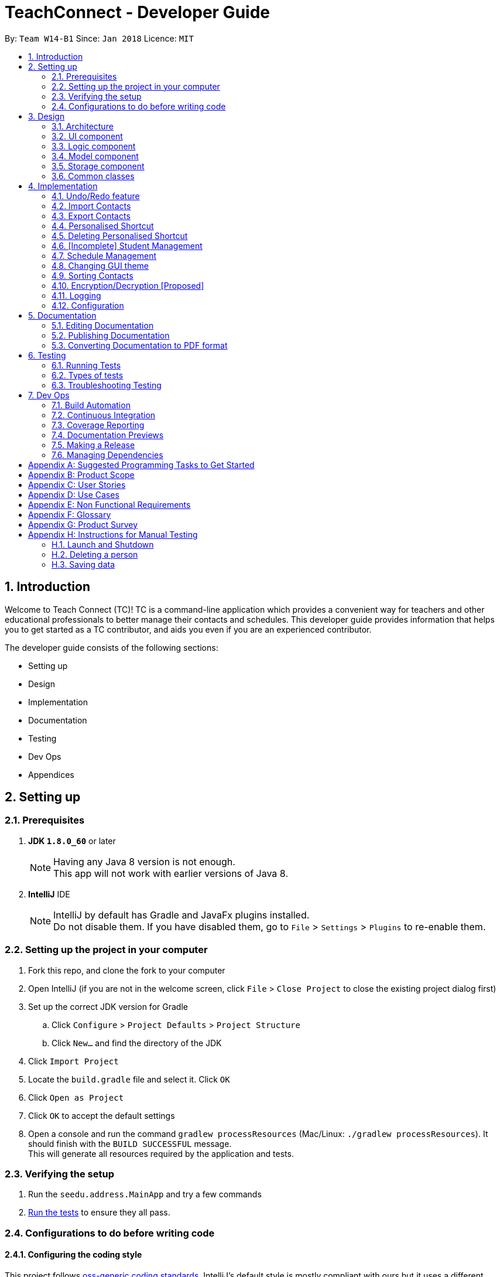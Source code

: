 = TeachConnect - Developer Guide
:toc:
:toc-title:
:toc-placement: preamble
:sectnums:
:imagesDir: images
:stylesDir: stylesheets
:xrefstyle: full
ifdef::env-github[]
:tip-caption: :bulb:
:note-caption: :information_source:
endif::[]

:repoURL: https://github.com/CS2103JAN2018-W14-B1/main/tree/master


By: `Team W14-B1`      Since: `Jan 2018`      Licence: `MIT`

== Introduction
Welcome to Teach Connect (TC)! TC is a command-line application which provides a convenient way for teachers and other educational professionals to better manage their contacts and schedules. This developer guide provides information that helps you to get started as a TC contributor, and aids you even if you are an experienced contributor.

The developer guide consists of the following sections:

* Setting up
* Design
* Implementation
* Documentation
* Testing
* Dev Ops
* Appendices

== Setting up

=== Prerequisites

. *JDK `1.8.0_60`* or later
+
[NOTE]
Having any Java 8 version is not enough. +
This app will not work with earlier versions of Java 8.
+

. *IntelliJ* IDE
+
[NOTE]
IntelliJ by default has Gradle and JavaFx plugins installed. +
Do not disable them. If you have disabled them, go to `File` > `Settings` > `Plugins` to re-enable them.


=== Setting up the project in your computer

. Fork this repo, and clone the fork to your computer
. Open IntelliJ (if you are not in the welcome screen, click `File` > `Close Project` to close the existing project dialog first)
. Set up the correct JDK version for Gradle
.. Click `Configure` > `Project Defaults` > `Project Structure`
.. Click `New...` and find the directory of the JDK
. Click `Import Project`
. Locate the `build.gradle` file and select it. Click `OK`
. Click `Open as Project`
. Click `OK` to accept the default settings
. Open a console and run the command `gradlew processResources` (Mac/Linux: `./gradlew processResources`). It should finish with the `BUILD SUCCESSFUL` message. +
This will generate all resources required by the application and tests.

=== Verifying the setup

. Run the `seedu.address.MainApp` and try a few commands
. <<Testing,Run the tests>> to ensure they all pass.

=== Configurations to do before writing code

==== Configuring the coding style

This project follows https://github.com/oss-generic/process/blob/master/docs/CodingStandards.adoc[oss-generic coding standards]. IntelliJ's default style is mostly compliant with ours but it uses a different import order from ours. To rectify,

. Go to `File` > `Settings...` (Windows/Linux), or `IntelliJ IDEA` > `Preferences...` (macOS)
. Select `Editor` > `Code Style` > `Java`
. Click on the `Imports` tab to set the order

* For `Class count to use import with '\*'` and `Names count to use static import with '*'`: Set to `999` to prevent IntelliJ from contracting the import statements
* For `Import Layout`: The order is `import static all other imports`, `import java.\*`, `import javax.*`, `import org.\*`, `import com.*`, `import all other imports`. Add a `<blank line>` between each `import`

Optionally, you can follow the <<UsingCheckstyle#, UsingCheckstyle.adoc>> document to configure Intellij to check style-compliance as you write code.

==== Setting up CI

Set up Travis to perform Continuous Integration (CI) for your fork. See <<UsingTravis#, UsingTravis.adoc>> to learn how to set it up.

After setting up Travis, you can optionally set up coverage reporting for your team fork (see <<UsingCoveralls#, UsingCoveralls.adoc>>).

[NOTE]
Coverage reporting could be useful for a team repository that hosts the final version but it is not that useful for your personal fork.

Optionally, you can set up AppVeyor as a second CI (see <<UsingAppVeyor#, UsingAppVeyor.adoc>>).

[NOTE]
Having both Travis and AppVeyor ensures your App works on both Unix-based platforms and Windows-based platforms (Travis is Unix-based and AppVeyor is Windows-based)

==== Getting started with coding

When you are ready to start coding,

1. Get some sense of the overall design by reading <<Design-Architecture>>.
2. Take a look at <<GetStartedProgramming>>.

== Design

This section discusses the design of TeachConnect's major components.

[[Design-Architecture]]
=== Architecture

image::Architecture.png[width="600"]
    Figure 1: Architecture Diagram

`Figure 1` given above explains the high-level design of the App. Given below is a quick overview of each component.

[TIP]
The `.pptx` files used to create diagrams in this document can be found in the link:{repoURL}/docs/diagrams/[diagrams] folder. To update a diagram, modify the diagram in the pptx file, select the objects of the diagram, and choose `Save as picture`.

`Main` has only one class called link:{repoURL}/src/main/java/seedu/address/MainApp.java[`MainApp`]. It is responsible for,

* At app launch: Initializes the components in the correct sequence, and connects them up with each other.
* At shut down: Shuts down the components and invokes cleanup method where necessary.

<<Design-Commons,*`Commons`*>> represents a collection of classes used by multiple other components. Two of those classes play important roles at the architecture level.

* `EventsCenter` : This class (written using https://github.com/google/guava/wiki/EventBusExplained[Google's Event Bus library]) is used by components to communicate with other components using events (i.e. a form of _Event Driven_ design)
* `LogsCenter` : Used by many classes to write log messages to the App's log file.

The rest of the App consists of four components.

* <<Design-Ui,*`UI`*>>: The UI of the App.
* <<Design-Logic,*`Logic`*>>: The command executor.
* <<Design-Model,*`Model`*>>: Holds the data of the App in-memory.
* <<Design-Storage,*`Storage`*>>: Reads data from, and writes data to, the hard disk.

Each of the four components

* Defines its _API_ in an `interface` with the same name as the Component.
* Exposes its functionality using a `{Component Name}Manager` class.

For example, the `Logic` component (refer to `Figure 2`) defines it's API in the `Logic.java` interface and exposes its functionality using the `LogicManager.java` class.


image::LogicClassDiagram.png[width="800"]
    Figure 2: Class Diagram of the Logic Component

[discrete]
==== Events-Driven nature of the design

`Figure 3` shows how the components interact for the scenario where the user issues the command `delete 1`.


image::SDforDeletePerson.png[width="800"]
    Figure 3: Component interactions for `delete 1` command (part 1)

[NOTE]
Note how the `Model` simply raises a `AddressBookChangedEvent` when the TeachConnect data are changed, instead of asking the `Storage` to save the updates to the hard disk.

`Figure 4` shows how the `EventsCenter` reacts to that event, which eventually results in the updates being saved to the hard disk and the status bar of the UI being updated to reflect the 'Last Updated' time.

image::SDforDeletePersonEventHandling.png[width="800"]
    Figure 4: Component interactions for `delete 1` command (part 2)

[NOTE]
Note how the event is propagated through the `EventsCenter` to the `Storage` and `UI` without `Model` having to be coupled to either of them. This is an example of how this Event Driven approach helps us reduce direct coupling between components.

The sections below give more details of each component.

[[Design-Ui]]
=== UI component
The structure of the UI component is shown in `Figure 5`.

image::UiClassDiagram.png[width="800"]
    Figure 5: Structure of the UI Component

*API* : link:{repoURL}/src/main/java/seedu/address/ui/Ui.java[`Ui.java`]

The UI consists of a `MainWindow` that is made up of parts e.g.`CommandBox`, `ResultDisplay`, `PersonListPanel`, `StatusBarFooter`, `BrowserPanel` etc. All these, including the `MainWindow`, inherit from the abstract `UiPart` class.

The `UI` component uses JavaFx UI framework. The layout of these UI parts are defined in matching `.fxml` files that are in the `src/main/resources/view` folder. For example, the layout of the link:{repoURL}/src/main/java/seedu/address/ui/MainWindow.java[`MainWindow`] is specified in link:{repoURL}/src/main/resources/view/MainWindow.fxml[`MainWindow.fxml`]

The `UI` component,

* Executes user commands using the `Logic` component.
* Binds itself to some data in the `Model` so that the UI can auto-update when data in the `Model` change.
* Responds to events raised from various parts of the App and updates the UI accordingly.

[[Design-Logic]]
=== Logic component
The structure of the logic component is shown in `Figure 6`. `Figure 7` shows finer details concerning `XYZCommand` and `Command` in `Figure 6`.

[[fig-LogicClassDiagram]]
image::LogicClassDiagram.png[width="800"]
    Figure 6: Structure of the Logic Component


image::LogicCommandClassDiagram.png[width="800"]
    Figure 7: Structure of Commands in the Logic Component

*API* :
link:{repoURL}/src/main/java/seedu/address/logic/Logic.java[`Logic.java`]

.  `Logic` uses the `AddressBookParser` class to parse the user command.
.  This results in a `Command` object which is executed by the `LogicManager`.
.  The command execution can affect the `Model` (e.g. adding a person) and/or raise events.
.  The result of the command execution is encapsulated as a `CommandResult` object which is passed back to the `Ui`.

`Figure 8` is the Sequence Diagram for interactions within the `Logic` component for the `execute("delete 1")` API call.

image::DeletePersonSdForLogic.png[width="800"]
    Figure 8: Interactions Inside the Logic Component for the `delete 1` Command

[[Design-Model]]
=== Model component
The structure of the Model component is shown in `Figure 9`.

image::ModelClassDiagram.png[width="800"]
    Figure 9: Structure of the Model Component

*API* : link:{repoURL}/src/main/java/seedu/address/model/Model.java[`Model.java`]

The `Model`,

* stores a `UserPref` object that represents the user's preferences.
* stores TeachConnect data.
* exposes an unmodifiable `ObservableList<Person>` that can be 'observed' e.g. the UI can be bound to this list so that the UI automatically updates when the data in the list change.
* does not depend on any of the other three components.

[[Design-Storage]]
=== Storage component
The structure of the Storage component is shown in `Figure 10`.

image::StorageClassDiagram.png[width="800"]
    Figure 10: Structure of the Storage Component

*API* : link:{repoURL}/src/main/java/seedu/address/storage/Storage.java[`Storage.java`]

The `Storage` component,

* can save `UserPref` objects in json format and read it back.
* can save TeachConnect data in xml format and read it back.

[[Design-Commons]]
=== Common classes

Classes used by multiple components are in the `seedu.addressbook.commons` package.

== Implementation

This section describes some noteworthy details on how certain features are implemented.

// tag::undoredo[]
=== Undo/Redo feature
==== Current Implementation

The undo/redo mechanism is facilitated by an `UndoRedoStack`, which resides inside `LogicManager`. It supports undoing and redoing of commands that modifies the state of TeachConnect (e.g. `add`, `edit`). Such commands will inherit from `UndoableCommand`.

`UndoRedoStack` only deals with `UndoableCommands`. Commands that cannot be undone will inherit from `Command` instead. `Figure 11` shows the inheritance diagram for commands:

image::LogicCommandClassDiagram.png[width="800"]
    Figure 11: Logic Command Class Diagram

As you can see from `Figure 11`, `UndoableCommand` adds an extra layer between the abstract `Command` class and concrete commands that can be undone, such as the `DeleteCommand`. Note that extra tasks need to be done when executing a command in an _undoable_ way, such as saving the state of TeachConnect before execution. `UndoableCommand` contains the high-level algorithm for those extra tasks while the child classes implements the details of how to execute the specific command. Note that this technique of putting the high-level algorithm in the parent class and lower-level steps of the algorithm in child classes is also known as the https://www.tutorialspoint.com/design_pattern/template_pattern.htm[template pattern].

Commands that are not undoable are implemented this way:
[source,java]
----
public class ListCommand extends Command {
    @Override
    public CommandResult execute() {
        // ... list logic ...
    }
}
----

With the extra layer, the commands that are undoable are implemented this way:
[source,java]
----
public abstract class UndoableCommand extends Command {
    @Override
    public CommandResult execute() {
        // ... undo logic ...

        executeUndoableCommand();
    }
}

public class DeleteCommand extends UndoableCommand {
    @Override
    public CommandResult executeUndoableCommand() {
        // ... delete logic ...
    }
}
----

Suppose that the user has just launched the application. The `UndoRedoStack` will be empty at the beginning.

The user executes a new `UndoableCommand`, `delete 5`, to delete the 5th person in TeachConnect. The current state of TeachConnect is saved before the `delete 5` command executes. The `delete 5` command will then be pushed onto the `undoStack` (the current state is saved together with the command).

image::UndoRedoStartingStackDiagram.png[width="800"]
    Figure 12: Undo Redo Starting Stack Diagram

As the user continues to use the program, more commands are added into the `undoStack`. For example, the user may execute `add n/David ...` to add a new person.

image::UndoRedoNewCommand1StackDiagram.png[width="800"]
    Figure 13: Undo Redo New Command Stack Diagram

[NOTE]
If a command fails its execution, it will not be pushed to the `UndoRedoStack` at all.

The user now decides that adding the person was a mistake, and decides to undo that action using `undo`.

We will pop the most recent command out of the `undoStack` and push it back to the `redoStack`. We will restore TeachConnect to the state before the `add` command executed.

image::UndoRedoExecuteUndoStackDiagram.png[width="800"]
    Figure 14: Undo Redo Execute Undo Stack Diagram

[NOTE]
If the `undoStack` is empty, then there are no other commands left to be undone, and an `Exception` will be thrown when popping the `undoStack`.

The following sequence diagram shows how the undo operation works:

image::UndoRedoSequenceDiagram.png[width="800"]
    Figure 15: Undo Redo Sequence Diagram

The redo does the exact opposite (pops from `redoStack`, push to `undoStack`, and restores TeachConnect to the state after the command is executed).

[NOTE]
If the `redoStack` is empty, then there are no other commands left to be redone, and an `Exception` will be thrown when popping the `redoStack`.

The user now decides to execute a new command, `clear`. As before, `clear` will be pushed into the `undoStack`. This time the `redoStack` is no longer empty. It will be purged as it no longer make sense to redo the `add n/David` command (this is the behavior that most modern desktop applications follow).

image::UndoRedoNewCommand2StackDiagram.png[width="800"]
    Figure 16: Undo Redo New Command 2 Stack Diagram

Commands that are not undoable are not added into the `undoStack`. For example, `list`, which inherits from `Command` rather than `UndoableCommand`, will not be added after execution:

image::UndoRedoNewCommand3StackDiagram.png[width="800"]
    Figure 17: Undo Redo New Command 3 Stack Diagram

The following activity diagram summarize what happens inside the `UndoRedoStack` when a user executes a new command:

image::UndoRedoActivityDiagram.png[width="650"]
    Figure 18: Undo Redo Activity Diagram

==== Design Considerations

===== Aspect: Implementation of `UndoableCommand`

* **Alternative 1 (current choice):** Add a new abstract method `executeUndoableCommand()`
** Pros: We will not lose any undone/redone functionality as it is now part of the default behaviour. Classes that deal with `Command` do not have to know that `executeUndoableCommand()` exist.
** Cons: Hard for new developers to understand the template pattern.
* **Alternative 2:** Just override `execute()`
** Pros: Does not involve the template pattern, easier for new developers to understand.
** Cons: Classes that inherit from `UndoableCommand` must remember to call `super.execute()`, or lose the ability to undo/redo.

===== Aspect: How undo & redo executes

* **Alternative 1 (current choice):** Saves the entire address book.
** Pros: Easy to implement.
** Cons: May have performance issues in terms of memory usage.
* **Alternative 2:** Individual command knows how to undo/redo by itself.
** Pros: Will use less memory (e.g. for `delete`, just save the person being deleted).
** Cons: We must ensure that the implementation of each individual command are correct.


===== Aspect: Type of commands that can be undone/redone

* **Alternative 1 (current choice):** Only include commands that modifies TeachConnect (`add`, `clear`, `edit`).
** Pros: We only revert changes that are hard to change back (the view can easily be re-modified as no data are * lost).
** Cons: User might think that undo also applies when the list is modified (undoing filtering for example), * only to realize that it does not do that, after executing `undo`.
* **Alternative 2:** Include all commands.
** Pros: Might be more intuitive for the user.
** Cons: User have no way of skipping such commands if he or she just want to reset the state of the address * book and not the view.
**Additional Info:** See our discussion  https://github.com/se-edu/addressbook-level4/issues/390#issuecomment-298936672[here].


===== Aspect: Data structure to support the undo/redo commands

* **Alternative 1 (current choice):** Use separate stack for undo and redo
** Pros: Easy to understand for new Computer Science student undergraduates to understand, who are likely to be * the new incoming developers of our project.
** Cons: Logic is duplicated twice. For example, when a new command is executed, we must remember to update * both `HistoryManager` and `UndoRedoStack`.
* **Alternative 2:** Use `HistoryManager` for undo/redo
** Pros: We do not need to maintain a separate stack, and just reuse what is already in the codebase.
** Cons: Requires dealing with commands that have already been undone: We must remember to skip these commands. Violates Single Responsibility Principle and Separation of Concerns as `HistoryManager` now needs to do two * different things.
// end::undoredo[]

// tag::import[]
=== Import Contacts
==== Current Implementation
The ImportCommand uses `XmlAddressBookStorage` to generate a temporary `AddressBook` object from a given path. It takes in a String value path. The command then adds the contacts or the classes found in the temporary `AddressBook` object into the model. Below is the rough idea of the constructor for the class:
[source,java]
public ImportCommand(String importPath) {
        requireNonNull(importPath);
        this.filePath = importPath;
        addressBookStorage = new XmlAddressBookStorage(filePath);
}

image::ImportCommandFlowChart.png[align="center"]
    Figure 19: Import command flow chart

Import command extends `Undoable Command` and hence Undo can be called on it. It also initially checks if the given file path is valid and if so initialises the contacts from there, creates a `Person` object and adds it to the current `TeachConnect` with the help of `model`.For importing classes `Class` objects are first created and `students` related to the classes are stored before being added to the model. The code can be found below.
[source, java]
----
public CommandResult executeUndoableCommand() throws CommandException {
     peopleToBeImported(people);
     studentToBeImported(students);
     classesToBeImported(students, classes);

     return new CommandResult(MESSAGE_SUCCESS);
}
----

==== Design Considerations
===== Aspects : Implementation Import Command

* **Alternative 1 (current choice):** Only import from an `XML` file.
** Pros: Goes well with the idea of TeachConnect. Easier to implement and also clear distinction of the file that needs to be imported by the user with the help of the .XML extension.
** Cons: User might want to import from Excel only to realise this isn't possible.
* **Alternative 2:** Include import from an `Excel` file too.
** Pros: Might be more intuitive for the user and might come in handy.
** Cons: Will not really help the user distinguish the exact file to be imported. Care has to be taken so that the input by the user follows a certain format to parse the content properly.
// end::import[]

// tag::export[]
=== Export Contacts
==== Current Implementation

The `ExportCommand` uses `XmlAddressBookStorage` class to generate a xml file based on a given range/index/tag and save it to the location specified with the chosen file name. It takes in String `name` String `range` Tag `tag` String `path` String `type`.It is also possible to export classes with String `path` String `name` String `type` as parameters. The tag is not compulsory and can be excluded or included depending on the user. Below is the basic idea of the constructor for the class:

[source,java]
----
ExportCommand(String range, Tag tag, String path, String nameOfExportFile, String type) {
        this.range = range;
        this.path = path;
        thispublic.tag = tag;
        this.nameOfExportFile = nameOfExportFile;
        this.type = type;

        teachConnectBook = new AddressBook();
}
----

image::ExportCommandDiagram.png[align="center"]
    Figure 20: Export command flow chart

The method `handleRange()` splits the range using a separator "," and returns a `String` array with the upper bound and lower bound as values. In some cases it also returns the String `all` or the single integer `index` that has to be exported. Based on the type it also exports to an excel format (CSV file) or XML format (XML file).

Below is an extract of the method `handleRange()`:

[source,java]
----
public String[] handleRange() throws IOException {
        String[] rangeStringArray = this.range.split(",");
        if (rangeStringArray.length > 2) {
            throw new IOException();
        }
        return rangeStringArray;
}
----

Choosing to export classes follows a different pattern. It exports all the classes and the students related to those classes.

Any range with more than 2 values in the String array returns an IO Exception. There are 4 individual cases when exporting contacts and multiple combinations of these:

* All (Without a tag)
** if the word `all` is present in the user input, we will just export all the contacts from the last shown list.
* All (With a Tag)
** if the word `all` is present along with a tag specified in the user input, we will just export all the contacts with that particular tag from the last shown list
* Specific index (e.g. 1, 2, 3)
** if the user input contains a specific index, we will add that index (one-based) to the `teachConnectBook`.
* Range of indexes (e.g. 1,5)
** if the user input contains a range which is identified by the `,` character, we will add that range of index (one-based) to the `teachConnectBook` including the lower range but excluding the upper bound.
* Range of indexes (with a tag)
** if the user input contains a range which is identified by the `,` character along with the tag, we will add that range of index (one-based) to the `teachConnectBook` if that contact contains that particular tag including the lower range but excluding the upper bound.

The final step is to create the xml/excel file from the `teachConnectBook`. This is done with the help of the method `tryStorage()`.

Depending on the type of export it can also be exported to an excel format with the help of Arraylists called `exportAdditionPeople`, `exportAdditionClasses`, `exportAdditionStudents`.


==== Design Considerations
===== Aspects : Implementation Export Command
* **Alternative 1:** Only export to an `XML` file.
** Pros: Easier implementation and very helpful for the import command as import can only be done from an XML file.
** Cons: The exported file might not be very user friendly to read in the xml file format and hence later referencing to the file after exporting can be a nightmare.
* **Alternative 2 (current choice):** Include export to an `Excel` file too.
** Pros: Might be more intuitive for the user and might come in handy especially when the user wants to print it later or read the contents in a user friendly format.
** Cons: Complex implementation there by giving rise to more boundary cases to consider.

// end::export[]

// tag::shortcut[]
=== Personalised Shortcut
==== Current Implementation

The personalised shortcut uses a `ShortcutDouble` to hold the shortcut word and the command word. There is a `UniqueShortcutDoublesList` to which these `ShortcutDoubles` are added. The comparator in the `ShortcutDouble` accounts to check for any duplicates in the `UniqueShortcutDoublesList`. This list is then added to the `addressbook.xml` so as to load the shortcuts on initialisation. Below is a short code snippet of the constructor of the ShortcutDouble:

[source,java]
----
public ShortcutDoubles(String shortcutWord, String commandWord) {
        this.shortcutWord = shortcutWord;
        this.commandWord = commandWord;
}
----

This ShortcutDouble is called using the `ShortcutCommand`. Below is the constructor to the ShortcutCommand:
[source,java]
----
public ShortcutCommand(String commandWord, String shortcutWord) {
        this.shortcutWord = shortcutWord;
        this.commandWord = commandWord;
}
----

Shortcut command extends `UndoableCommand` and hence is undoable. It initially calls a filtered commandsList to which a new `ShortcutDouble` is added if it passes all validity checks.

There is a check to find if the command is already present and the method used for this is called `checkIfCommandPresent()`.By default it returns false.

You can also choose to list all the shortcuts created until now. This displays the `UniqueShortcutDoublesList` instead of the contacts in the list panel. A high level sequence diagram is given below :

image::ListShortcutsHighLevelSequenceDiagrams.png[width="600"]
    Figure 21: List Shortcut High Level Sequence Diagram


As of now the conditions to take note of are:
* Shortcut can be only one word.
* The command word should already exist.
* New commands are to be added in the `commandsPresent` String array of `ShortcutCommand` class.

==== Design Considerations
===== Aspects : Implementation Shortcut Command
* **Alternative 1:** Restricting the number of aliases of a command word.
** Pros: Allows for setting up a shortcut word there by increasing the usability of the app.
** Cons: Wouldn't help much if the user keeps forgetting the shortcut word too because if there is only one shortcut alias and the user might forget it.
* **Alternative 2 (current choice):** Allowing multiple number of shortcut words for a single command word
** Pros: User can create multiple aliases there by giving the user more personalisation and the flexibility of forgetting the words as he can create more of them.
** Cons: Need to consider several cases for duplicate shortcuts and maintain a dynamic list without forgetting the shortcuts when the app is closed without hardcoding the shortcut word into each command.
// end::shortcut[]

// tag::deleteshortcut[]
=== Deleting Personalised Shortcut
==== Current Implementation

The ShortcutDouble can be deleted using the `DeleteShortcutCommand`. The sequence diagram is below :

image::DeleteShortcutSequenceDiagram.png[width="600"]
    Figure 22: Delete Shortcut Sequence Diagram

The `ShortcutDouble` is deleted from the `UniqueShortcutDoublesList`. It throws a `CommandShortcutNotFoundException` in case the shortcut is not found. Below is the constructor to the DeleteShortcutCommand:
[source,java]
----
public DeleteShortcutCommand(String commandWord, String shortcutWord) {
        this.commandWord = commandWord;
        this.shortcutWord = shortcutWord;
        commandShortcut = new ShortcutDoubles(shortcutWord, commandWord);
}
----

DeleteShortcut command extends `UndoableCommand` and hence is undoable. It calls the method `deleteCommandShortcut()` in the model class to achieve its objective.

As of now the conditions to take note of are:
* DeleteShortcut can only delete a shortcut if the command is already present and the shortcut has been made previously.

==== Design Considerations
===== Aspects : Validity of the Delete Shortcut Command
* **Alternative 1:** Omit the delete shortcut command.
** Pros: Would require less implementation considering the fact that the shortcut has been added by the user.
** Cons: Would not give the user any room for mistake or change of mind as once added it would be not possible to delete it.
* **Alternative 2 (current choice):** Include the delete shortcut command.
** Pros: Will give the user the room to make mistake and change the shortcuts if needed. Would also help him in clearing the clutter of shortcuts which would have developed over time.
** Cons: Will have to take care of various edge cases when the shortcuts are not present and keep modifying the dynamic list. Several relevant exceptions have to be thrown and taken care of.
// end::deleteshortcut[]

// tag::studentmanagement[]
=== [Incomplete] Student Management
==== Current Implementation

The student manangement allows the user of TeachConnect to manage a particular type of contact, a student. The user is capable of interacting with the student contact just like with any other contact, for example: adding, editing, deleting and so on. In addition, users will be able to form classes to group students of the same class together. An overview of the Model Class after implementation is shown below:

image::EditedModelClassDiagram.png[align="center"]
    Figure 23: Model Class after implementation of Student

As shown above, `student` extends from `person`, giving `student` access to its constructor and getter methods for `name`, `phone`, `email`, `address` whereas only `student` will have access to `class`.

==== Design Considerations
===== Aspects : Implementation of student

* **Alternative 1 (current choice):** student extends person
** Pros: Allow students access to person methods while restricting person from accessing student methods.
** Cons: A separate UniqueStudentList is required to store the student contacts.
* **Alternative 2:** only use a tag to show its a student
** Pros: Simpler to implement and tags are visible to user
** Cons: Requires every operation to check the tags. Tags can be removed.
// end::studentmanagement[]

// tag::eventmanagement[]

=== Schedule Management
==== Current Implementation
There are two types of schedule: an `Appointment` or a `Task`. The model diagrams for `Appointment` and `Task` are shown in `Figure 24` and `Figure 25`.

image::AppointmentModelClassDiagram.png[align="center"]
    Figure 24: Appointment Class Diagram

image::TaskModelClassDiagram.png[align="center"]
    Figure 25: Task Class Diagram

`Appointment` has 4 variables:

* Title: Holds description for the appointment.
* Start Time: Holds the starting time of the appointment.
* End time: Holds the end time of the appointment.
* Person to meet: (optional) Holds the target in the appointment.

`Task` has 2 variables:

* Title: Holds description for the task.
* Time: Holds the time the task is expected to be finished.

Similar to `UniquePersonList` and `UniqueTagList`, `UniqueAppointmentList` and `UniqueTaskList` is linked to `AddressBook`. Request to change to the `AddressBook` model is signalled through `ModelManager`.

Every `Appointment` in the `UniqueAppointmentList` is also added to `CalendarFX` 's Calendar entry list to be rendered on the Calendar View in the GUI. When there is a change in the `UniqueAppointmentList`, an `AppointmentListChangedEvent` will be propagated through the `EventsCenter`. When it reaches the `UI` component, the result is re-syncing of `UniqueAppointmentList` and `CalendarFx` 's Calendar entry list and the Calendar View in the GUI will be updated. The code below shows how the re-syncing works within the `UI` component.
[source,java]
----
private void handleAppointmentListChangedEvent(AppointmentListChangedEvent event) {
        appointmentList = event.appointmentList;
        Platform.runLater(
                this::updateCalendar
        );
}
private void updateCalendar() {
        calendar.clear();
        ArrayList<Entry> entries = getEntries();
        for (Entry entry : entries) {
                calendar.addEntry(entry);
        }
}
----

==== Design Considerations
===== Aspects : Implementation of set appointment/task
* **Alternative 1 (current choice):** Users can set appointment/task with already elapsed starting time/deadline.
** Pros: With this implementation, TeachConnect can help the user keep track of past schedules which weren't added to the schedule list.
** Cons: This is not the most intuitive implementation and the application could accept error-prone date input from the user side.
* **Alternative 2:** Users can only set  appointment/task with the starting time/deadline in the future.
** Pros: This is the more intuitive approach and it can prevent the user from keying in "redundant" schedule.
** Cons: As TeachConnect fetches the current time from the user's system, if the user for some purposes sets the system's time to deviate from the world clock, some difficulties may arise when he/she wants to add new event.

// end::eventmanagement[]

// tag::theme[]

=== Changing GUI theme
==== Current Implementation
The current implementation of this command only involves `Logic`, `EventsCenter` and `UI` components of the application.

To illustrate how the change theme command works, `Figure 26` shows the sequence diagram for changing the theme to `dark` theme.

image::ChangeThemeSequenceDiagram.png[align="center"]
    Figure 26: Change Theme Command Sequence Diagram


==== Design Considerations
===== Aspects : Saving of user selected theme to `UserPrefs` or `Storage`

* **Alternative 1 (current choice):** Theme selected is not saved to storage or `UserPrefs`, thus when TeachConnect starts the default theme is always selected.
** Pros: This implementation is more simple and we don't need to interact with `Model`.
** Cons: If the users want to use a theme other than the default one, it will be very inconvenient for them as they will have to change the theme every time they start up TeachConnect.
* **Alternative 2:** Last selected theme by the users would be saved to storage or `UserPrefs`.
** Pros: Users experience can be enhanced as users can have the theme they like selected automatically each time they start up TeachConnect.
** Cons: The command implementation would be more complex as we need to interact with `Model` and `Storage` components too.

// end::theme[]
// tag::sort[]

=== Sorting Contacts
==== Current Implementation
This command sorts all the contacts in TeachConnect lexicographically.
The command calls upon a `sortByNameFilteredPersonList()` method in `Model`, which then calls upon the `sortList()` method in `UniqueContactList`. The `sortList()` method sorts the entire contact list using a comparator.
Below is the code snippet.

 public void sortList() {
        Comparator<Person> sortByName = new Comparator<Person>() {
            @Override
            public int compare (Person contact1, Person contact2)  {
                return contact1.getName().fullName.compareToIgnoreCase(contact2.getName().fullName);
            }
        };
        FXCollections.sort(combinedList, sortByName);
    }

==== Design Considerations
===== Aspects : Manually sort contacts or to have an automatic sort feature.

* **Alternative 1 (current choice):** Sorting of the contact list will be
** Pros: This implementation is simpler and more intuitive.
** Cons: Might be a slight hassle to have to key in the sort command everytime a new contact is added.
* **Alternative 2: ** Having an automatic sort feature.
** Pros: When new contacts are added, they are automatic sorted without the need to key in the command.
** Cons: The command implementation might be more complex and it would make the command redundant. Users also might not always want their contact list to be sorted.

// end::sort[]

// tag::encryption/decryption[]

=== Encryption/Decryption [Proposed]
==== Proposed Implementation
TeachConnect will also have a data encryption feature to keep the teacher's sensitive contact data safe from unauthorised persons.
To illustrate how the encrypt command works, `Figure 27` shows the sequence diagram when the command `encrypt pw/<password>` is entered.


image::EncryptionSequenceDiagram.png[align="center"]
Figure 27: Encrypt Command Sequence Diagram

The Decrypt command also follows the same flow, except that `DecryptEvent` is posted,`handleDecryptEvent` is called instead, and decryptUtil handles the decryption.

After encryption the result would be an encrypted `addressBook.xml` file, and after decryption the result is a decrypted and human-readable `addressBook.xml` file.


==== Design Considerations
===== Aspects : Location to save password

* **Alternative 1 (current choice):** Users remember their own passwords
** Pros: The password is also not stored locally within TeachConnect, hence it would be impossible to obtain the password from the application. No one else would have the password but the user, provided that he/she does not share it with any unauthorised persons.
** Cons: If the user forgets the password, then the file cannot be decrypted. Also, the user needs to find secure means to share this password with other authorised persons.
* **Alternative 2: ** Password saved within TeachConnect.
** Pros: Convenient, as user doesn't have to remember the password.
** Cons: The command implementation might be more complex. There is a risk of unauthorised persons breaking and reverse-engineering the password.

// end::encryption/decryption[]


=== Logging

We are using `java.util.logging` package for logging. The `LogsCenter` class is used to manage the logging levels and logging destinations.

* The logging level can be controlled using the `logLevel` setting in the configuration file (See <<Implementation-Configuration>>)
* The `Logger` for a class can be obtained using `LogsCenter.getLogger(Class)` which will log messages according to the specified logging level
* Currently log messages are output through: `Console` and to a `.log` file.

*Logging Levels*

* `SEVERE` : Critical problem detected which may possibly cause the termination of the application
* `WARNING` : Can continue, but with caution
* `INFO` : Information showing the noteworthy actions by the App
* `FINE` : Details that is not usually noteworthy but may be useful in debugging e.g. print the actual list instead of just its size

[[Implementation-Configuration]]

=== Configuration

Certain properties of the application can be controlled (e.g App name, logging level) through the configuration file (default: `config.json`).

== Documentation

We use asciidoc for writing documentation.

[NOTE]
We chose asciidoc over Markdown because asciidoc, although a bit more complex than Markdown, provides more flexibility in formatting.

=== Editing Documentation

See <<UsingGradle#rendering-asciidoc-files, UsingGradle.adoc>> to learn how to render `.adoc` files locally to preview the end result of your edits.
Alternatively, you can download the AsciiDoc plugin for IntelliJ, which allows you to preview the changes you have made to your `.adoc` files in real-time.

=== Publishing Documentation

See <<UsingTravis#deploying-github-pages, UsingTravis.adoc>> to learn how to deploy GitHub Pages using Travis.

=== Converting Documentation to PDF format

We use https://www.google.com/chrome/browser/desktop/[Google Chrome] for converting documentation to PDF format, as Chrome's PDF engine preserves hyperlinks used in webpages.

Here are the steps to convert the project documentation files to PDF format.

.  Follow the instructions in <<UsingGradle#rendering-asciidoc-files, UsingGradle.adoc>> to convert the AsciiDoc files in the `docs/` directory to HTML format.
.  Go to your generated HTML files in the `build/docs` folder, right click on them and select `Open with` -> `Google Chrome`.
.  Within Chrome, click on the `Print` option in Chrome's menu.
.  Set the destination to `Save as PDF`, then click `Save` to save a copy of the file in PDF format. For best results, use the settings indicated in `Figure 27` below.

image::chrome_save_as_pdf.png[width="300"]
    Figure 27: Saving Document as pdf settings

[[Testing]]
== Testing

=== Running Tests

There are three ways to run tests.

[TIP]
The most reliable way to run tests is the 3rd one. The first two methods might fail some GUI tests due to platform/resolution-specific idiosyncrasies.

*Method 1: Using IntelliJ JUnit test runner*

* To run all tests, right-click on the `src/test/java` folder and choose `Run 'All Tests'`
* To run a subset of tests, you can right-click on a test package, test class, or a test and choose `Run 'ABC'`

*Method 2: Using Gradle*

* Open a console and run the command `gradlew clean allTests` (Mac/Linux: `./gradlew clean allTests`)

[NOTE]
See <<UsingGradle#, UsingGradle.adoc>> for more info on how to run tests using Gradle.

*Method 3: Using Gradle (headless)*

Thanks to the https://github.com/TestFX/TestFX[TestFX] library we use, our GUI tests can be run in the _headless_ mode. In the headless mode, GUI tests do not show up on the screen. That means the developer can do other things on the Computer while the tests are running.

To run tests in headless mode, open a console and run the command `gradlew clean headless allTests` (Mac/Linux: `./gradlew clean headless allTests`)

=== Types of tests

We have two types of tests:

.  *GUI Tests* - These are tests involving the GUI. They include,
.. _System Tests_ that test the entire App by simulating user actions on the GUI. These are in the `systemtests` package.
.. _Unit tests_ that test the individual components. These are in `seedu.address.ui` package.
.  *Non-GUI Tests* - These are tests not involving the GUI. They include,
..  _Unit tests_ targeting the lowest level methods/classes. +
e.g. `seedu.address.commons.StringUtilTest`
..  _Integration tests_ that are checking the integration of multiple code units (those code units are assumed to be working). +
e.g. `seedu.address.storage.StorageManagerTest`
..  Hybrids of unit and integration tests. These test are checking multiple code units as well as how the are connected together. +
e.g. `seedu.address.logic.LogicManagerTest`


=== Troubleshooting Testing
**Problem: `HelpWindowTest` fails with a `NullPointerException`.**

* Reason: One of its dependencies, `UserGuide.html` in `src/main/resources/docs` is missing.
* Solution: Execute Gradle task `processResources`.

== Dev Ops

=== Build Automation

See <<UsingGradle#, UsingGradle.adoc>> to learn how to use Gradle for build automation.

=== Continuous Integration

We use https://travis-ci.org/[Travis CI] and https://www.appveyor.com/[AppVeyor] to perform _Continuous Integration_ on our projects. See <<UsingTravis#, UsingTravis.adoc>> and <<UsingAppVeyor#, UsingAppVeyor.adoc>> for more details.

=== Coverage Reporting

We use https://coveralls.io/[Coveralls] to track the code coverage of our projects. See <<UsingCoveralls#, UsingCoveralls.adoc>> for more details.

=== Documentation Previews
When a pull request has changes to asciidoc files, you can use https://www.netlify.com/[Netlify] to see a preview of how the HTML version of those asciidoc files will look like when the pull request is merged. See <<UsingNetlify#, UsingNetlify.adoc>> for more details.

=== Making a Release

Here are the steps to create a new release.

.  Update the version number in link:{repoURL}/src/main/java/seedu/address/MainApp.java[`MainApp.java`].
.  Generate a JAR file <<UsingGradle#creating-the-jar-file, using Gradle>>.
.  Tag the repo with the version number. e.g. `v0.1`
.  https://help.github.com/articles/creating-releases/[Create a new release using GitHub] and upload the JAR file you created.

=== Managing Dependencies

A project often depends on third-party libraries. For example, TeachConnect depends on the http://wiki.fasterxml.com/JacksonHome[Jackson library] for XML parsing. Managing these _dependencies_ can be automated using Gradle. For example, Gradle can download the dependencies automatically, which is better than these alternatives. +
a. Include those libraries in the repo (this bloats the repo size) +
b. Require developers to download those libraries manually (this creates extra work for developers)

[[GetStartedProgramming]]
[appendix]
== Suggested Programming Tasks to Get Started

Suggested path for new programmers:

1. First, add small local-impact (i.e. the impact of the change does not go beyond the component) enhancements to one component at a time. Some suggestions are given in <<GetStartedProgramming-EachComponent>>.

2. Next, add a feature that touches multiple components to learn how to implement an end-to-end feature across all components. <<GetStartedProgramming-RemarkCommand>> explains how to go about adding such a feature.

[[GetStartedProgramming-EachComponent]]
[appendix]

== Product Scope

*Target user profile*: teachers or educational professionals who

* is a teacher or educational professional
* has a need to manage a significant number of students and parents contact details
* has a need to keep track of appointments with parents, students or other staff
* has a need to keep track of tasks and their deadlines
* prefer desktop apps over other types
* can type fast
* prefer typing over mouse input
* is reasonably comfortable using CLI apps


*Value proposition*: TeachConnect provides a simple and intuitive interface to help teachers manage their contacts, events and tasks.


*Feature Contribution*

1. Mukesh Gadupudi

** Major Feature : Sharing of Contacts

*** Contacts can be imported or exported
*** They can be exported based on the tag or index
*** Import can be done given the file path of an XML file

** Minor Feature : Email contacts

*** Contacts can be emailed by either by tag or an individual contact.

** How the features fit into the product scope :

*** Major Feature: This feature can help teachers share contacts with other teachers. This is especially useful when teachers change classes or pass on the class to other teachers. Updating and losing data is also a common problem and to overcome this a backup can be stored by using this feature.

*** Minor Feature: This feature can help teachers email contacts. This might be really helpful when the teacher wants to remind parents with appointments or remind students with the work they need to finish. This also helps the teachers send group messages to class or parents regarding some important announcements.

2. Rachel Ngo Phuong Thao
** Major Feature : Managing Appointments & Tasks

*** Users can add and remove appointments & tasks in TeachConnect.
*** The appointments would be rendered in a calendar in the GUI.
** Minor Feature : Changing the GUI theme

*** Users can set the theme of the GUI to `dark`, `light` or `galaxy` theme.

** How the features fit into the product scope :

*** Major Feature: This feature can help teachers keeping track of any upcoming appointment or task they have. This can be useful for teachers or teaching associates who frequently need to meet up with students and parents for counselling or administrative purposes.

*** Minor Feature: This feature increases the aesthetic sense and helps people set the theme according to their taste.

3. Jonathan

** Major Feature : Data Encryption
*** Encrypts the data for increased safety

** Minor Feature : Sort Contacts

*** Contacts can be sorted in alphabetical order of the name/tag or the phone number of the contacts.

** How the features fit into the product scope :

*** Major Feature: Since TeachConnect has a lot of personal details of students and parents, the owner of the address book would want to encrypt the application data file to prevent outside access to sensitive information.

*** Minor Feature: This helps teacher relate and understand the index of the contacts in the TeachConnect better. Indexing becomes easy when they later want to export or set appointments.

4. Randy Pang Pang

** Major Feature : Management of student contacts
*** Student contact can be created and be added into classes

** Minor Feature : Multiple tabs for the list in GUI
*** The list in GUI will hava tabs for multiple different lists

** How the features fit into the product scope :

*** Major Feature: This feature is essential to TeachConnect as it helps teachers to remember which class did they taught a particular student.

*** Minor Feature: This feature allows the teacher to keep multiple list, eg. one for students and one for all contacts. It also allows them to switch between multiple lists without having to type another list command.

[appendix]
== User Stories

Priorities: High (must have) - `* * \*`, Medium (nice to have) - `* \*`, Low (unlikely to have) - `*`

[width="59%",cols="22%,<23%,<25%,<30%",options="header",]
|=======================================================================
|Priority |As a ... |I want to ... |So that I can...
|`* * *` |new user |see usage instructions |refer to instructions when I forget how to use the App

|`* * *` |user |add a new person |

|`* * *` |user |delete a person |remove contacts that I no longer need

|`* * *` |user |find a person by name |locate details of persons without having to go through the entire list

|`* * *` |user |edit the details of a person
 |easily make changes to their details when they update their contact

|`* * *` |teacher |create a class |group and manage students who are taking the same class

|`* * *` |teacher |add persons to a class |group them for easy perusal

|`* * *` |teacher | list all the students in a particular class |know all the students taking that class

|`* *` |teacher |add appointment with a student to my schedule |be reminded of the appointment

|`* *` |teacher |delete appointments from my schedule |clear appointments I no longer need to be reminded about

|`* *` |teacher |list all appointments in my schedule |check all the appointments I have

|`* *` |user |hide <<private-contact-detail,private contact details>> by default |minimize chance of someone else seeing them by accident

|`*` |user with many persons in TeachConnect |sort persons by name |locate a person easily

|`*` |user |tag a person |mark their contact with details

|`*` |user |find all person with a given tag |see all persons with contact marked with a certain detail

|`*` |user |change the colour of a tag |make it easier for me to distinguish the tags

|`*` |user |change the background colour of the application |make the application more pleasing to my eyes

|`*` |user |export persons from TeachConnect to an external file| have persons' contacts ready for import

|`*` |user |import persons from an external file to TeachConnect | have persons' contact details added without having to reenter the information
|=======================================================================

_{More to be added}_

[appendix]
== Use Cases

(For all use cases below, the *System* is `TeachConnect` and the *Actor* is the `teacher`, unless specified otherwise)

[discrete]
=== Use case: Delete person

*MSS*

1.  Teacher requests to list persons
2.  TeachConnect shows a list of persons
3.  Teacher requests to delete a specific person in the list
4.  TeachConnect deletes the person
+
Use case ends.

*Extensions*

[none]
* 2a. The list is empty.
+
Use case ends.

* 3a. The given index is invalid.
+
[none]
** 3a1. TeachConnect shows an error message.
+
Use case resumes at step 2.

[discrete]
=== Use case: Create class

*MSS*

1.  Teacher requests to list persons
2.  TeachConnect shows a list of persons
3.  Teacher requests to create a class of a subject for a specified duration
4.  TeachConnect prompts for student(s) to be added into the class
5.  Teacher enters index of student(s) as shown in the list
5.  TeachConnect creates the class
+
Use case ends.

*Extensions*

[none]
* 2a. The list is empty.
+
Use case ends.

* 3a. The given subject or duration is invalid.
+
[none]
** 3a1. TeachConnect shows an error message.
+
Use case resumes at step 2.

* 5a. One or more given index(s) is invalid.
+
[none]
** 5a1. TeachConnect shows an error message.
+
Use case resumes at step 2.

[discrete]
=== Use case: Add appointment

*MSS*

1.  Teacher requests to add an appointment at a specified time
2.  TeachConnect prompts for a title
3.  Teacher enters a title
4.  TeachConnect adds the appointment
+
Use case ends.

*Extensions*

[none]
* 1a. Time given is invalid.
+
[none]
** 1a1. TeachConnect shows error message.
+
Use case ends.

[discrete]
=== Use case: Delete appointment

*MSS*

1.  Teacher requests to list appointments
2.  TeachConnect shows list of appointments
3.  Teacher requests to delete a specific appointment in the list
4.  TeachConnect deletes appointment
+
Use case ends.

*Extensions*

[none]
* 2a. The list is empty.
+
Use case ends.

* 3a. The given index is invalid.
+
[none]
** 3a1. TeachConnect shows error message.
+
Use case resumes at step 2.


_{More to be added}_

[appendix]
== Non Functional Requirements

.  Should work on any <<mainstream-os,mainstream OS>> as long as it has Java `1.8.0_60` or higher installed.
.  Should be able to hold up to 1000 persons without a noticeable sluggishness in performance for typical usage.
.  A user with above average typing speed for regular English text (i.e. not code, not system admin commands) should be able to accomplish most of the tasks faster using commands than using the mouse.
.  Should be intutive for any first time user.
.  Should be able to handle any invalid input i.e should be able to inform the user and guide the user for valid input.
.  Should respond within a second


_{More to be added}_

[appendix]
== Glossary

[[mainstream-os]] Mainstream OS::
Windows, Linux, Unix, OS-X

[[private-contact-detail]] Private contact detail::
A contact detail that is not meant to be shared with others

[appendix]
== Product Survey

*Product Name*

Author: ...

Pros:

* ...
* ...

Cons:

* ...
* ...

[appendix]
== Instructions for Manual Testing

Given below are instructions to test the app manually.

[NOTE]
These instructions only provide a starting point for testers to work on; testers are expected to do more _exploratory_ testing.

=== Launch and Shutdown

. Initial launch

.. Download the jar file and copy into an empty folder
.. Double-click the jar file +
   Expected: Shows the GUI with a set of sample contacts. The window size may not be optimum.

. Saving window preferences

.. Resize the window to an optimum size. Move the window to a different location. Close the window.
.. Re-launch the app by double-clicking the jar file. +
   Expected: The most recent window size and location is retained.

_{ more test cases ... }_

=== Deleting a person

. Deleting a person while all persons are listed

.. Prerequisites: List all persons using the `list` command. Multiple persons in the list.
.. Test case: `delete 1` +
   Expected: First contact is deleted from the list. Details of the deleted contact shown in the status message. Timestamp in the status bar is updated.
.. Test case: `delete 0` +
   Expected: No person is deleted. Error details shown in the status message. Status bar remains the same.
.. Other incorrect delete commands to try: `delete`, `delete x` (where x is larger than the list size) _{give more}_ +
   Expected: Similar to previous.

_{ more test cases ... }_

=== Saving data

. Dealing with missing/corrupted data files

.. _{explain how to simulate a missing/corrupted file and the expected behavior}_

_{ more test cases ... }_
